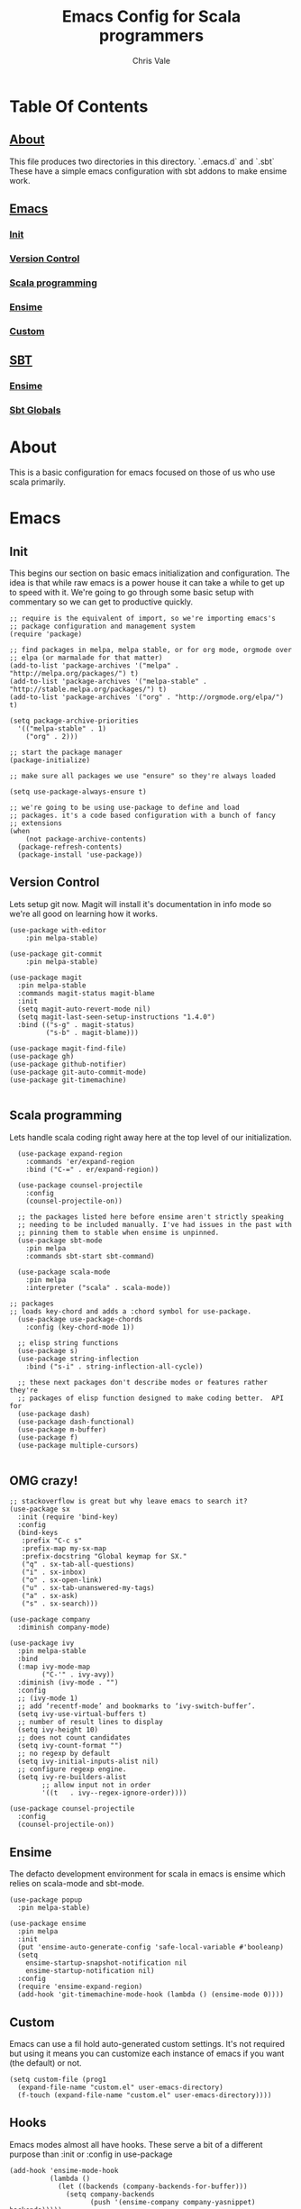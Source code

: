 #+TITLE: Emacs Config for Scala programmers
#+AUTHOR: Chris Vale
#+EMAIL: crispywalrus@gmail.com
#+BABLE: :tangle yes
#+STARTUP: content
* Table Of Contents
** [[#about][About]]
This file produces two directories in this directory. `.emacs.d` and
`.sbt` These have a simple emacs configuration with sbt addons to make
ensime work. 
** [[#emacs-config][Emacs]]
*** [[#init][Init]]
*** [[#version-control][Version Control]]
*** [[#scala-programming][Scala programming]]
*** [[#ensime][Ensime]]
*** [[#custom][Custom]]
** [[#sbt-config][SBT]]
*** [[#ensime][Ensime]]
*** [[#sbt-globals][Sbt Globals]]
    
* About
This is a basic configuration for emacs focused on those of us who use
scala primarily.

* Emacs

#+PROPERTY: header-args:elisp :tangle (prog1 ".emacs.d/init.el" (make-directory ".emacs.d" ".")) :results silent

** Init
This begins our section on basic emacs initialization and
configuration. The idea is that while raw emacs is a power house it
can take a while to get up to speed with it. We're going to go through
some basic setup with commentary so we can get to productive quickly.
#+BEGIN_SRC elisp
;; require is the equivalent of import, so we're importing emacs's
;; package configuration and management system
(require 'package)

;; find packages in melpa, melpa stable, or for org mode, orgmode over
;; elpa (or marmalade for that matter)
(add-to-list 'package-archives '("melpa" . "http://melpa.org/packages/") t)
(add-to-list 'package-archives '("melpa-stable" . "http://stable.melpa.org/packages/") t)
(add-to-list 'package-archives '("org" . "http://orgmode.org/elpa/") t)

(setq package-archive-priorities
  '(("melpa-stable" . 1)
    ("org" . 2)))

;; start the package manager
(package-initialize)

;; make sure all packages we use "ensure" so they're always loaded

(setq use-package-always-ensure t)

;; we're going to be using use-package to define and load
;; packages. it's a code based configuration with a bunch of fancy
;; extensions
(when
    (not package-archive-contents)
  (package-refresh-contents)
  (package-install 'use-package))
#+END_SRC

** Version Control

Lets setup git now. Magit will install it's documentation in info mode
so we're all good on learning how it works.

#+BEGIN_SRC elisp
(use-package with-editor
    :pin melpa-stable)

(use-package git-commit
    :pin melpa-stable)

(use-package magit
  :pin melpa-stable
  :commands magit-status magit-blame
  :init
  (setq magit-auto-revert-mode nil)
  (setq magit-last-seen-setup-instructions "1.4.0")
  :bind (("s-g" . magit-status)
         ("s-b" . magit-blame)))

(use-package magit-find-file)
(use-package gh)
(use-package github-notifier)
(use-package git-auto-commit-mode)
(use-package git-timemachine)

#+END_SRC

** Scala programming

Lets handle scala coding right away here at the top level of our
initialization. 

#+BEGIN_SRC elisp
  (use-package expand-region
    :commands 'er/expand-region
    :bind ("C-=" . er/expand-region))

  (use-package counsel-projectile
    :config
    (counsel-projectile-on))

  ;; the packages listed here before ensime aren't strictly speaking
  ;; needing to be included manually. I've had issues in the past with
  ;; pinning them to stable when ensime is unpinned.
  (use-package sbt-mode
    :pin melpa
    :commands sbt-start sbt-command)

  (use-package scala-mode
    :pin melpa
    :interpreter ("scala" . scala-mode))

;; packages
;; loads key-chord and adds a :chord symbol for use-package.
  (use-package use-package-chords
    :config (key-chord-mode 1))

  ;; elisp string functions
  (use-package s)
  (use-package string-inflection
    :bind ("s-i" . string-inflection-all-cycle))

  ;; these next packages don't describe modes or features rather they're
  ;; packages of elisp function designed to make coding better.  API for
  (use-package dash)
  (use-package dash-functional)
  (use-package m-buffer)
  (use-package f)
  (use-package multiple-cursors)

#+END_SRC

** OMG crazy!

#+BEGIN_SRC elisp
;; stackoverflow is great but why leave emacs to search it?
(use-package sx
  :init (require 'bind-key)
  :config
  (bind-keys
   :prefix "C-c s"
   :prefix-map my-sx-map
   :prefix-docstring "Global keymap for SX."
   ("q" . sx-tab-all-questions)
   ("i" . sx-inbox)
   ("o" . sx-open-link)
   ("u" . sx-tab-unanswered-my-tags)
   ("a" . sx-ask)
   ("s" . sx-search)))

(use-package company
  :diminish company-mode)

(use-package ivy
  :pin melpa-stable
  :bind
  (:map ivy-mode-map
        ("C-'" . ivy-avy))
  :diminish (ivy-mode . "")
  :config
  ;; (ivy-mode 1)
  ;; add ‘recentf-mode’ and bookmarks to ‘ivy-switch-buffer’.
  (setq ivy-use-virtual-buffers t)
  ;; number of result lines to display
  (setq ivy-height 10)
  ;; does not count candidates
  (setq ivy-count-format "")
  ;; no regexp by default
  (setq ivy-initial-inputs-alist nil)
  ;; configure regexp engine.
  (setq ivy-re-builders-alist
        ;; allow input not in order
        '((t   . ivy--regex-ignore-order))))

(use-package counsel-projectile
  :config
  (counsel-projectile-on))
#+END_SRC

** Ensime

The defacto development environment for scala in emacs
is ensime which relies on scala-mode and sbt-mode. 

#+BEGIN_SRC elisp 
  (use-package popup
    :pin melpa-stable)

  (use-package ensime
    :pin melpa
    :init
    (put 'ensime-auto-generate-config 'safe-local-variable #'booleanp)
    (setq
      ensime-startup-snapshot-notification nil
      ensime-startup-notification nil)
    :config
    (require 'ensime-expand-region)
    (add-hook 'git-timemachine-mode-hook (lambda () (ensime-mode 0))))
#+END_SRC

** Custom

Emacs can use a fil hold auto-generated custom settings. It's not
required but using it means you can customize each instance of emacs
if you want (the default) or not.

#+BEGIN_SRC elisp 
(setq custom-file (prog1
  (expand-file-name "custom.el" user-emacs-directory)
  (f-touch (expand-file-name "custom.el" user-emacs-directory))))
#+END_SRC

** Hooks

Emacs modes almost all have hooks. These serve a bit of a different
purpose than :init or :config in use-package

#+BEGIN_SRC elisp
(add-hook 'ensime-mode-hook
          (lambda ()
            (let ((backends (company-backends-for-buffer)))
              (setq company-backends
                    (push '(ensime-company company-yasnippet) backends)))))


;; start code
(defun company-backends-for-buffer ()
  "Calculate appropriate `company-backends' for the buffer.
For small projects, use TAGS for completions, otherwise use a
very minimal set."
  (projectile-visit-project-tags-table)
  (cl-flet ((size () (buffer-size (get-file-buffer tags-file-name))))
    (let ((base '(company-keywords company-dabbrev-code company-yasnippet)))
      (if (and tags-file-name (<= 20000000 (size)))
          (list (push 'company-etags base))
        (list base)))))

;; given that I have to work with eclipse users it's the only way to
;; stay sane.
(defun fix-format-buffer ()
  "indent, untabify and remove trailing whitespace for a buffer"
  (interactive)
  (save-excursion
    (delete-trailing-whitespace)
    (indent-region (point-min) (point-max))
    (untabify (point-min) (point-max))))

(defun contextual-backspace ()
  "Hungry whitespace or delete word depending on context."
  (interactive)
  (if (looking-back "[[:space:]\n]\\{2,\\}" (- (point) 2))
      (while (looking-back "[[:space:]\n]" (- (point) 1))
        (delete-char -1))
    (cond
     ((and (boundp 'smartparens-strict-mode)
           smartparens-strict-mode)
      (sp-backward-kill-word 1))
     ((and (boundp 'subword-mode)
           subword-mode)
      (subword-backward-kill 1))
     (t
      (backward-kill-word 1)))))

(global-set-key (kbd "C-<backspace>") 'contextual-backspace)

(defun eshell-here()
  "Opens up a new shell in the directory associated with the
current buffer's file. The eshell is renamed to match that
directory to make multiple eshell windows easier."
  (interactive)
  (let*((parent(if(buffer-file-name)
                   (file-name-directory(buffer-file-name))
                 default-directory))
        (height(/(window-total-height) 3))
        (name  (car(last(split-string parent "/" t)))))
    (split-window-vertically(- height))
    (other-window 1)
    (eshell "new")
    (rename-buffer(concat "*eshell: " name "*"))

    (insert(concat "ls"))
    (eshell-send-input)))

(global-set-key(kbd "C-!") 'eshell-here)

#+END_SRC

* SBT

*** Ensime

The defacto development environment for scala in emacs
is ensime which relies on scala-mode and sbt-mode. In order to use
ensime we need to add it's emacs mode but we also need to add the
project generator plugin to our sbt projects. The easiest way to do
that is to add the plugin to all sbt projects globally. Since we're
here lets also add some other fun (and useful) plugins.

#+BEGIN_SRC scala :tangle  (prog1 ".sbt/0.13/plugins/plugins.sbt" (make-directory ".sbt/0.13/plugins" "."))
addSbtPlugin("io.spray" % "sbt-revolver" % "0.8.0")
addSbtPlugin("com.eed3si9n" % "sbt-dirty-money" % "0.1.0")
addSbtPlugin("org.ensime" % "sbt-ensime" % "1.12.11")
#+END_SRC

*** Sbt Globals

#+BEGIN_SRC scala :tangle  (prog1 ".sbt/0.13/globals.sbt" (make-directory ".sbt/0.13" "."))
import org.ensime.EnsimeKeys._
import org.ensime.EnsimeCoursierKeys._

// this loads the current development version of ensime, which is the
// one you want. really, it is so don't worry about it.
ensimeServerVersion in ThisBuild := "2.0.0-SNAPSHOT"

// if this isn't set then ensime will create 2.11 and 2.12 specific
// directories for you in your tree :(
ensimeIgnoreMissingDirectories in ThisBuild := true
#+END_SRC





